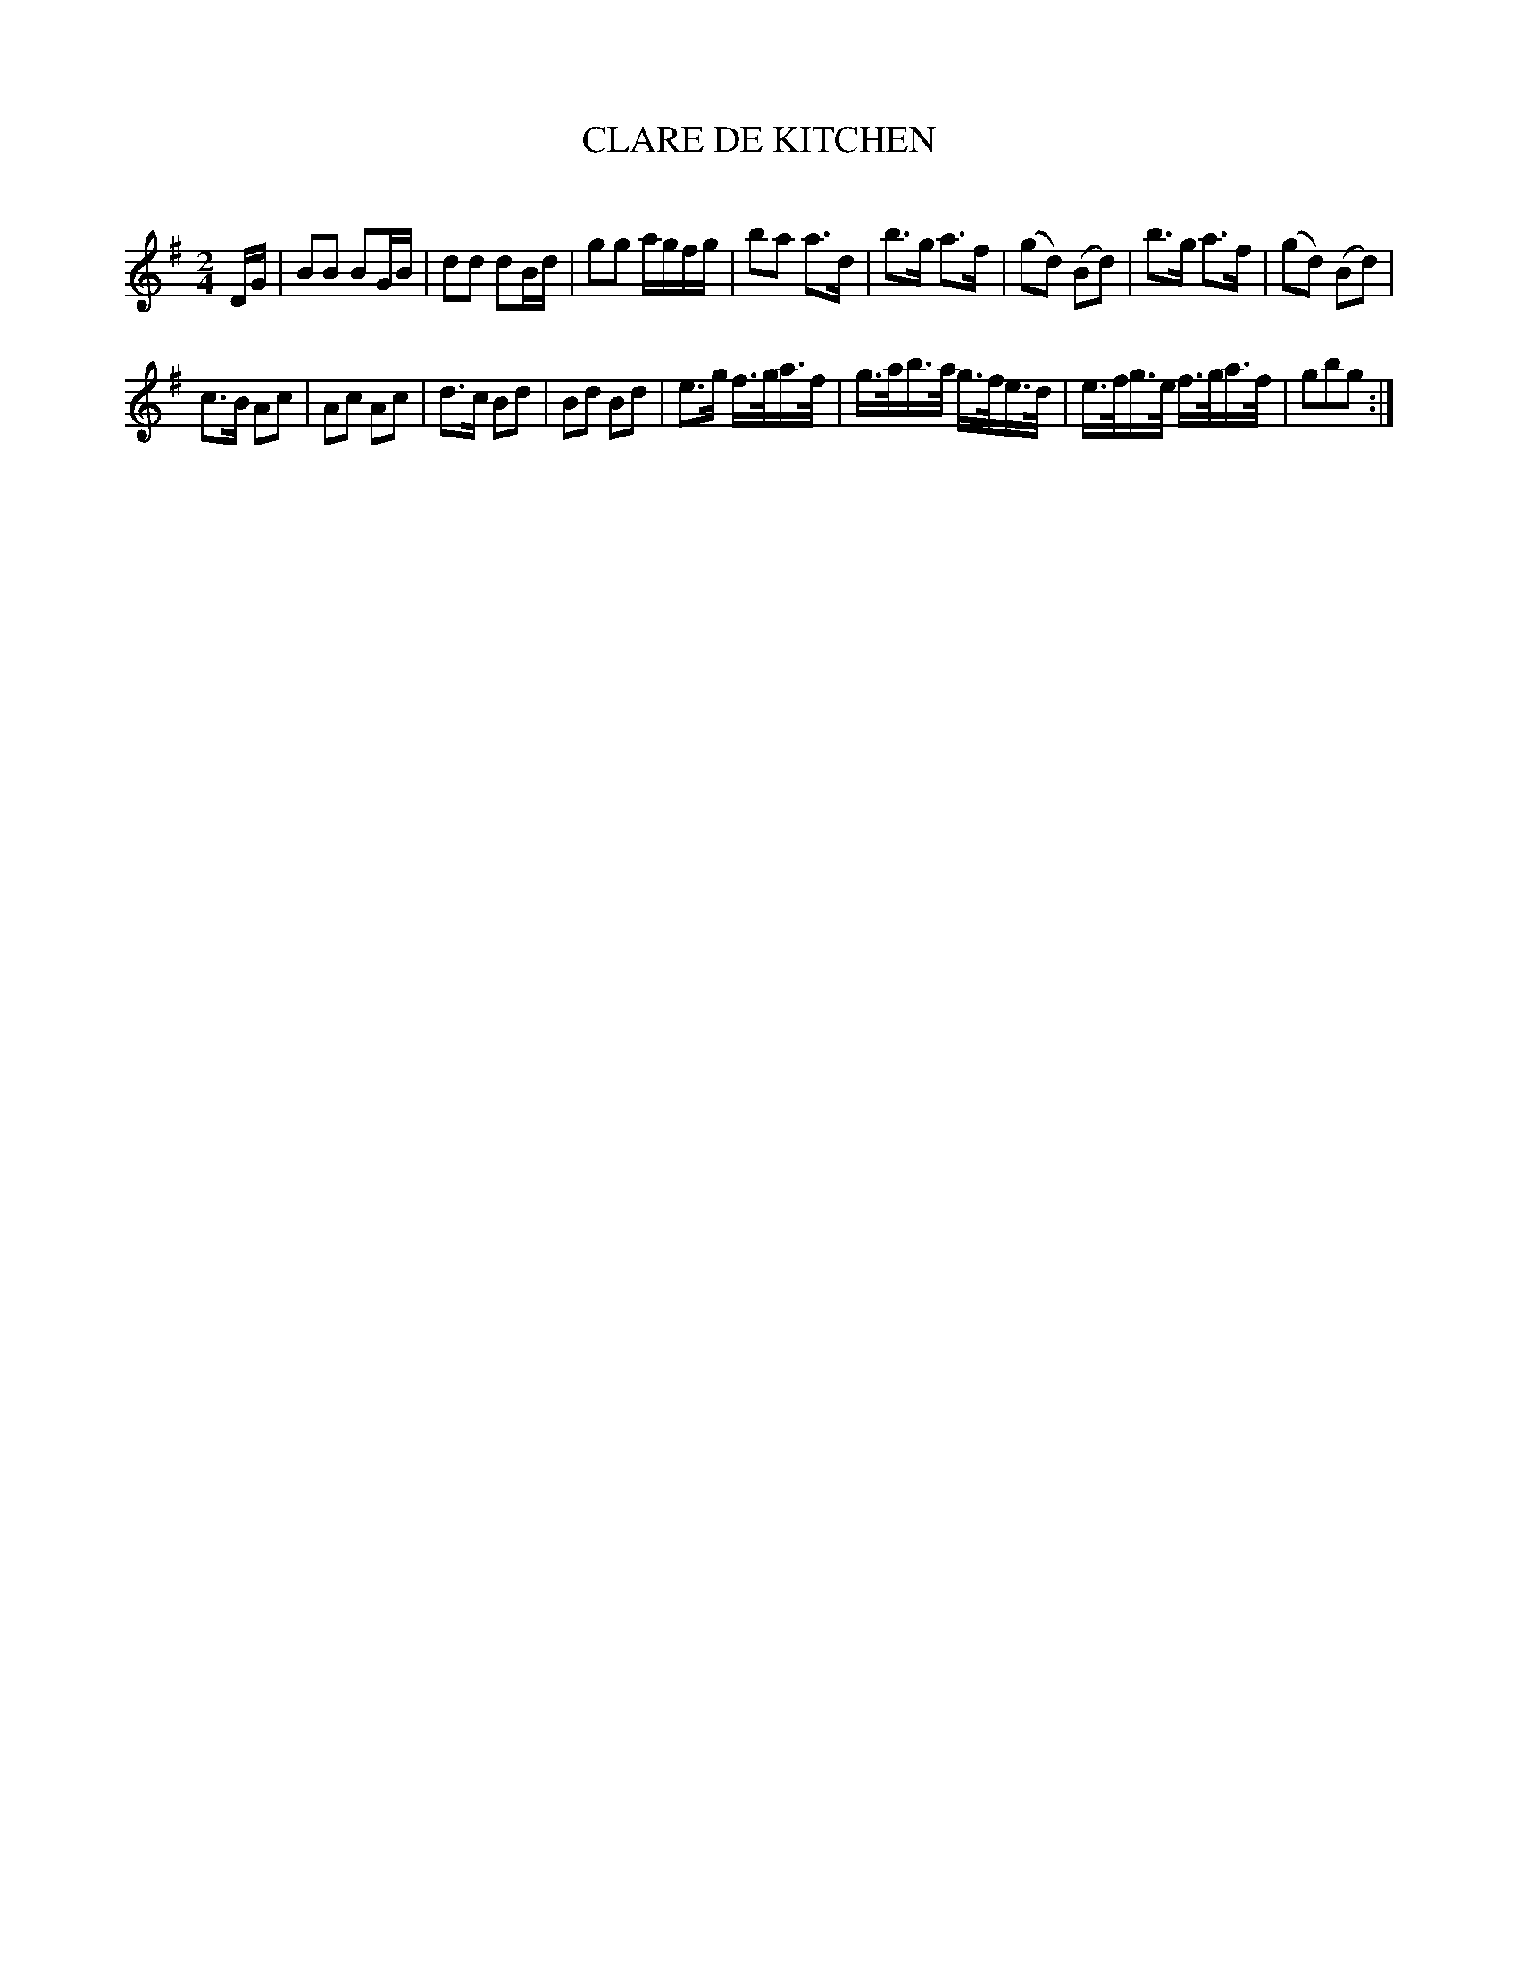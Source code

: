 X: 20572
T: CLARE DE KITCHEN
C:
%R: polka, march, reel
B: Elias Howe "The Musician's Companion" 1843 p.57 #2
S: http://imslp.org/wiki/The_Musician's_Companion_(Howe,_Elias)
Z: 2015 John Chambers <jc:trillian.mit.edu>
M: 2/4
L: 1/16
K: G
% - - - - - - - - - - - - - - - - - - - - - - - - -
DG |\
B2B2 B2GB | d2d2 d2Bd | g2g2 agfg | b2a2 a3d |\
b3g a3f | (g2d2) (B2d2) | b3g a3f | (g2d2) (B2d2) |
c3B A2c2 | A2c2 A2c2 | d3c B2d2 | B2d2 B2d2 |\
e3g f>ga>f | g>ab>a g>fe>d | e>fg>e f>ga>f | g2b2g2 :|
% - - - - - - - - - - - - - - - - - - - - - - - - -
